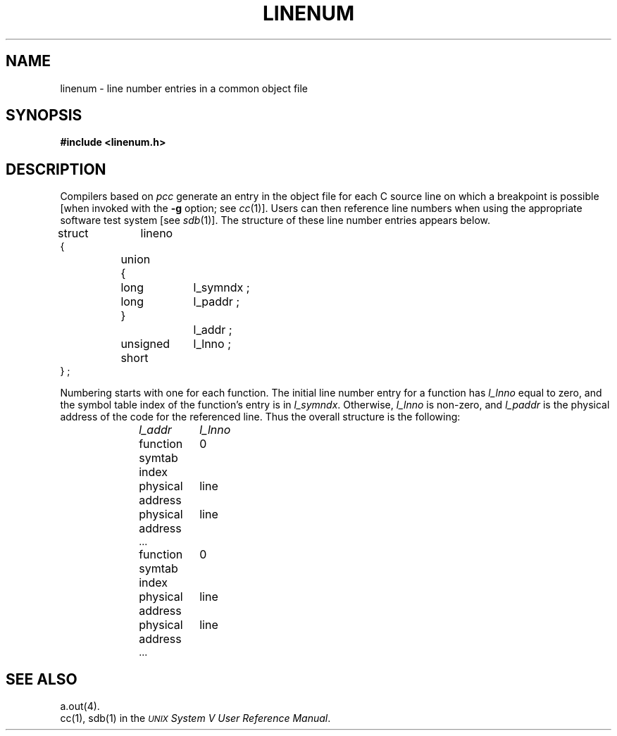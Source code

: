 .TH LINENUM 4
.SH NAME
linenum \- line number entries in a common object file
.SH SYNOPSIS
.B
#include  <linenum.h>
.SH DESCRIPTION
Compilers based on
.IR pcc
generate an entry in the object file for
each C source line on which a breakpoint is possible [when
invoked with the \fB\-g\fR option; see
.IR cc (1)].
Users can then reference line numbers when using
the appropriate software test system
[see
.IR sdb (1)].
The structure of these line number entries appears below.
.PP
.if t .RS
.ta \w'struct\ \ 'u +\w'unsigne'u +\w'd\ short\ \ 'u
.nf
.lg 0
struct	lineno
{
	union
	{
		long	l_symndx ;
		long	l_paddr ;
	}		l_addr ;
	unsigned short	l_lnno ;
} ;
.fi
.lg
.if t .RE
.PP
Numbering starts with one for each function.
The initial line number entry for a function has
.I l_lnno
equal to zero, and the symbol table index of the function's
entry is in
.IR l_symndx .
Otherwise,
.I l_lnno
is non-zero, and
.I l_paddr
is the physical address of the code for the referenced line.
Thus the overall structure is the following:
.sp
.RS 10
.ta \w'function\ symtab\ index\ \ \ \ 'u
.nf
.I
l_addr	l_lnno
.sp
function symtab index	0
physical address	line
physical address	line
\&...

function symtab index	0
physical address	line
physical address	line
\&...
.fi
.sp
.RE
.DT
.SH "SEE ALSO"
a.out(4).
.br
cc(1), sdb(1) in the
\f2\s-1UNIX\s+1 System V User Reference Manual\fR.
'\" \%W\%
.\"	%W% of %G%
